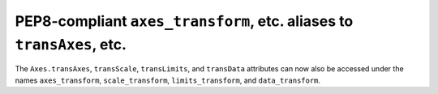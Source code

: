 PEP8-compliant ``axes_transform``, etc. aliases to ``transAxes``, etc.
----------------------------------------------------------------------

The ``Axes.transAxes``, ``transScale``, ``transLimits``, and ``transData``
attributes can now also be accessed under the names ``axes_transform``,
``scale_transform``, ``limits_transform``, and ``data_transform``.
